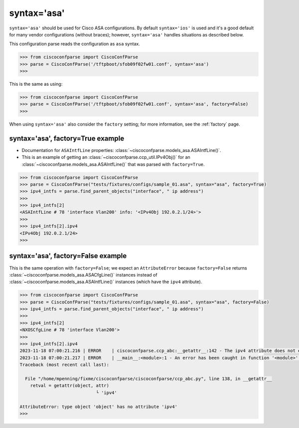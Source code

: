 .. _syntax_asa:

============
syntax='asa'
============

``syntax='asa'`` should be used for Cisco ASA configurations.  By default ``syntax='ios'`` is used and it's
a good default for many vendor configurations (without braces); however, ``syntax='asa'`` handles situations as described below.

This configuration parse reads the configuration as ``asa`` syntax.

.. sourcecode:: python

   >>> from ciscoconfparse import CiscoConfParse
   >>> parse = CiscoConfParse('/tftpboot/sfob09f02fw01.conf', syntax='asa')
   >>>

This is the same as using:

.. sourcecode:: python

   >>> from ciscoconfparse import CiscoConfParse
   >>> parse = CiscoConfParse('/tftpboot/sfob09f02fw01.conf', syntax='asa', factory=False)
   >>>


When using ``syntax='asa'`` also consider the ``factory`` setting; for more information, see the :ref:`factory` page.


syntax='asa', factory=True example
^^^^^^^^^^^^^^^^^^^^^^^^^^^^^^^^^^

- Documentation for ``ASAIntfLine`` properties: :class:`~ciscoconfparse.models_asa.ASAIntfLine()`.
- This is an example of getting an :class:`~ciscoconfparse.ccp_util.IPv4Obj()` for an :class:`~ciscoconfparse.models_asa.ASAIntfLine()` that was parsed with ``factory=True``.

.. sourcecode:: python

   >>> from ciscoconfparse import CiscoConfParse
   >>> parse = CiscoConfParse("tests/fixtures/configs/sample_01.asa", syntax="asa", factory=True)
   >>> ipv4_intfs = parse.find_parent_objects("interface", " ip address")
   >>>
   >>> ipv4_intfs[2]
   <ASAIntfLine # 78 'interface Vlan200' info: '<IPv4Obj 192.0.2.1/24>'>
   >>>
   >>> ipv4_intfs[2].ipv4
   <IPv4Obj 192.0.2.1/24>
   >>>

syntax='asa', factory=False example
^^^^^^^^^^^^^^^^^^^^^^^^^^^^^^^^^^^

This is the same operation with ``factory=False``; we expect an ``AttributeError`` because ``factory=False`` returns :class:`~ciscoconfparse.models_asa.ASACfgLine()` instances instead of :class:`~ciscoconfparse.models_asa.ASAIntfLine()` instances (which have the ``ipv4`` attribute).

.. sourcecode:: python

   >>> from ciscoconfparse import CiscoConfParse
   >>> parse = CiscoConfParse("tests/fixtures/configs/sample_01.asa", syntax="asa", factory=False)
   >>> ipv4_intfs = parse.find_parent_objects("interface", " ip address")
   >>>
   >>> ipv4_intfs[2]
   <NXOSCfgLine # 78 'interface Vlan200'>
   >>>
   >>> ipv4_intfs[2].ipv4
   2023-11-18 07:00:21.216 | ERROR    | ciscoconfparse.ccp_abc:__getattr__:142 - The ipv4 attribute does not exist
   2023-11-18 07:00:21.217 | ERROR    | __main__:<module>:1 - An error has been caught in function '<module>', process 'MainProcess' (111007), thread 'MainThread' (139675861627520):
   Traceback (most recent call last):

     File "/home/mpenning/fixme/ciscoconfparse/ciscoconfparse/ccp_abc.py", line 138, in __getattr__
       retval = getattr(object, attr)
                                └ 'ipv4'

   AttributeError: type object 'object' has no attribute 'ipv4'
   >>>

